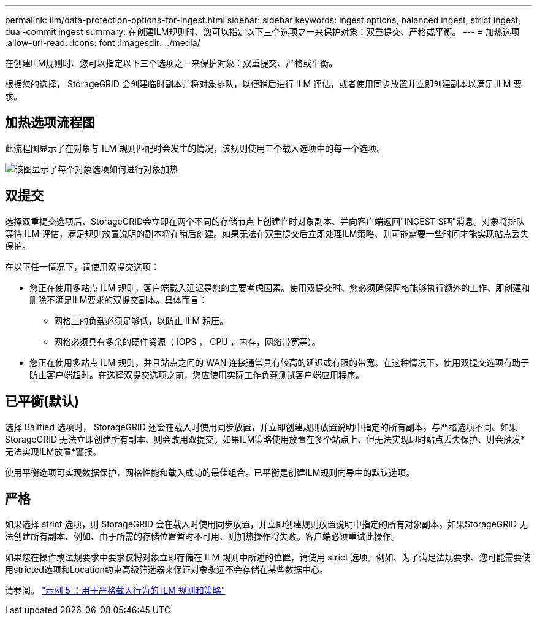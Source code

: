 ---
permalink: ilm/data-protection-options-for-ingest.html 
sidebar: sidebar 
keywords: ingest options, balanced ingest, strict ingest, dual-commit ingest 
summary: 在创建ILM规则时、您可以指定以下三个选项之一来保护对象：双重提交、严格或平衡。 
---
= 加热选项
:allow-uri-read: 
:icons: font
:imagesdir: ../media/


[role="lead"]
在创建ILM规则时、您可以指定以下三个选项之一来保护对象：双重提交、严格或平衡。

根据您的选择， StorageGRID 会创建临时副本并将对象排队，以便稍后进行 ILM 评估，或者使用同步放置并立即创建副本以满足 ILM 要求。



== 加热选项流程图

此流程图显示了在对象与 ILM 规则匹配时会发生的情况，该规则使用三个载入选项中的每一个选项。

image::../media/ingest_object_lifecycle.png[该图显示了每个对象选项如何进行对象加热]



== 双提交

选择双重提交选项后、StorageGRID会立即在两个不同的存储节点上创建临时对象副本、并向客户端返回"INGEST S晒"消息。对象将排队等待 ILM 评估，满足规则放置说明的副本将在稍后创建。如果无法在双重提交后立即处理ILM策略、则可能需要一些时间才能实现站点丢失保护。

在以下任一情况下，请使用双提交选项：

* 您正在使用多站点 ILM 规则，客户端载入延迟是您的主要考虑因素。使用双提交时、您必须确保网格能够执行额外的工作、即创建和删除不满足ILM要求的双提交副本。具体而言：
+
** 网格上的负载必须足够低，以防止 ILM 积压。
** 网格必须具有多余的硬件资源（ IOPS ， CPU ，内存，网络带宽等）。


* 您正在使用多站点 ILM 规则，并且站点之间的 WAN 连接通常具有较高的延迟或有限的带宽。在这种情况下，使用双提交选项有助于防止客户端超时。在选择双提交选项之前，您应使用实际工作负载测试客户端应用程序。




== 已平衡(默认)

选择 Balified 选项时， StorageGRID 还会在载入时使用同步放置，并立即创建规则放置说明中指定的所有副本。与严格选项不同、如果StorageGRID 无法立即创建所有副本、则会改用双提交。如果ILM策略使用放置在多个站点上、但无法实现即时站点丢失保护、则会触发*无法实现ILM放置*警报。

使用平衡选项可实现数据保护，网格性能和载入成功的最佳组合。已平衡是创建ILM规则向导中的默认选项。



== 严格

如果选择 strict 选项，则 StorageGRID 会在载入时使用同步放置，并立即创建规则放置说明中指定的所有对象副本。如果StorageGRID 无法创建所有副本、例如、由于所需的存储位置暂时不可用、则加热操作将失败。客户端必须重试此操作。

如果您在操作或法规要求中要求仅将对象立即存储在 ILM 规则中所述的位置，请使用 strict 选项。例如、为了满足法规要求、您可能需要使用stricted选项和Location约束高级筛选器来保证对象永远不会存储在某些数据中心。

请参阅。 link:example-5-ilm-rules-and-policy-for-strict-ingest-behavior.html["示例 5 ：用于严格载入行为的 ILM 规则和策略"]
